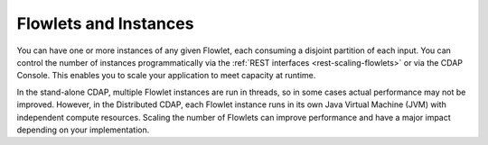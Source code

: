 .. :author: Cask Data, Inc.
   :description: placeholder
   :copyright: Copyright © 2014 Cask Data, Inc.

============================================
Flowlets and Instances
============================================

You can have one or more instances of any given Flowlet, each consuming a disjoint
partition of each input. You can control the number of instances programmatically via the
:ref:`REST interfaces <rest-scaling-flowlets>` or via the CDAP Console. This enables you
to scale your application to meet capacity at runtime.

In the stand-alone CDAP, multiple Flowlet instances are run in threads, so in some cases
actual performance may not be improved. However, in the Distributed CDAP,
each Flowlet instance runs in its own Java Virtual Machine (JVM) with independent compute
resources. Scaling the number of Flowlets can improve performance and have a major impact
depending on your implementation.